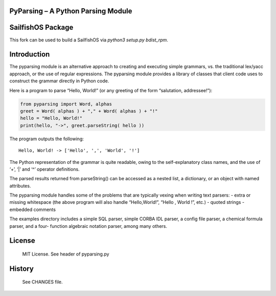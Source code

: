 PyParsing – A Python Parsing Module
===================================

|Build Status|

SailfishOS Package
==================

This fork can be used to build a SailfishOS via `python3 setup.py bdist_rpm`.

Introduction
============

The pyparsing module is an alternative approach to creating and
executing simple grammars, vs. the traditional lex/yacc approach, or the
use of regular expressions. The pyparsing module provides a library of
classes that client code uses to construct the grammar directly in
Python code.

Here is a program to parse “Hello, World!” (or any greeting of the form
“salutation, addressee!”):

.. code:: python

    from pyparsing import Word, alphas
    greet = Word( alphas ) + "," + Word( alphas ) + "!"
    hello = "Hello, World!"
    print(hello, "->", greet.parseString( hello ))

The program outputs the following::

    Hello, World! -> ['Hello', ',', 'World', '!']

The Python representation of the grammar is quite readable, owing to the
self-explanatory class names, and the use of ‘+’, ‘\|’ and ‘^’ operator
definitions.

The parsed results returned from parseString() can be accessed as a
nested list, a dictionary, or an object with named attributes.

The pyparsing module handles some of the problems that are typically
vexing when writing text parsers: - extra or missing whitespace (the
above program will also handle “Hello,World!”, “Hello , World !”, etc.)
- quoted strings - embedded comments

The examples directory includes a simple SQL parser, simple CORBA IDL
parser, a config file parser, a chemical formula parser, and a four-
function algebraic notation parser, among many others.

License
=======

    MIT License. See header of pyparsing.py

History
=======

    See CHANGES file.

.. |Build Status| image:: https://travis-ci.org/pyparsing/pyparsing.svg?branch=master
   :target: https://travis-ci.org/pyparsing/pyparsing
